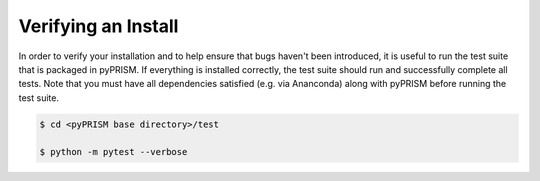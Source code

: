Verifying an Install
====================
In order to verify your installation and to help ensure that bugs haven't been
introduced, it is useful to run the test suite that is packaged in pyPRISM. If
everything is installed correctly, the test suite should run and successfully
complete all tests. Note that you must have all dependencies satisfied (e.g.
via Ananconda) along with pyPRISM before running the test suite.

.. code-block:: bash

    $ cd <pyPRISM base directory>/test

    $ python -m pytest --verbose

